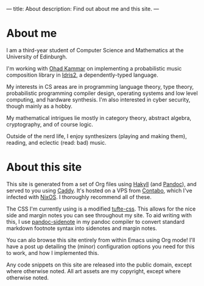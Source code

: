 ---
title: About
description: Find out about me and this site.
---
* About me
I am a third-year student of Computer Science and Mathematics at the University of Edinburgh.

I'm working with [[https://denotational.co.uk/][Ohad Kammar]] on implementing a probabilistic music composition library in [[https://idris-lang.org/][Idris2]], a dependently-typed language.

My interests in CS areas are in programming language theory, type theory, probabilistic programming compiler design, operating systems and low level computing, and hardware synthesis. I'm also interested in cyber security, though mainly as a hobby.

My mathematical intrigues lie mostly in category theory, abstract algebra, cryptography, and of course logic.

Outside of the nerd life, I enjoy synthesizers (playing and making them), reading, and eclectic (read: bad) music.

* About this site
This site is generated from a set of Org files using [[https://jaspervdj.be/hakyll/][Hakyll]] (and [[https://pandoc.org/][Pandoc]]), and served to you using [[https://caddyserver.com/][Caddy]]. It's hosted on a VPS from [[https://contabo.com][Contabo]], which I've infected with [[https://nixos.org][NixOS]]. I thoroughly recommend all of these.

The CSS I'm currently using is a modified [[https://edwardtufte.github.io/tufte-css/][tufte-css]]. This allows for the nice side and margin notes you can see throughout my site. To aid writing with this, I use [[https://hackage.haskell.org/package/pandoc-sidenote][pandoc-sidenote]] in my pandoc compiler to convert standard markdown footnote syntax into sidenotes and margin notes.

You can alo browse this site entirely from within Emacs using Org mode! I'll have a post up detailing the (minor) configuration options you need for this to work, and how I implemented this.

Any code snippets on this site are released into the public domain, except where otherwise noted. All art assets are my copyright, except where otherwise noted.
